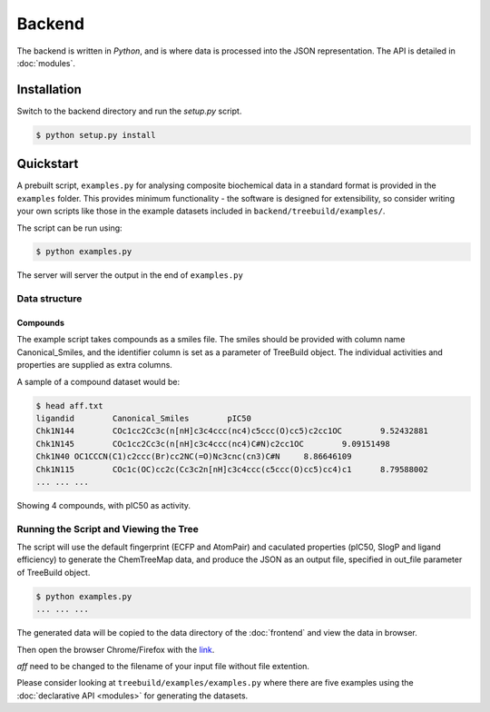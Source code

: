 Backend
=======

The backend is written in `Python`, and is where data is processed into the JSON
representation. The API is detailed in :doc:`modules`.

Installation
------------

Switch to the backend directory and run the `setup.py` script.

.. code-block:: bash

    $ python setup.py install

Quickstart
----------

A prebuilt script, ``examples.py`` for analysing composite biochemical data
in a standard format is provided in the ``examples`` folder.  This provides
minimum functionality - the software is designed for extensibility,
so consider writing your own scripts like those in the example datasets
included in ``backend/treebuild/examples/``.

The script can be run using:

.. code-block:: bash

    $ python examples.py

The server will server the output in the end of ``examples.py``

Data structure
^^^^^^^^^^^^^^

Compounds
~~~~~~~~~

The example script takes compounds as a smiles file. The smiles should be
provided with column name Canonical_Smiles, and the identifier column is set
as a parameter of TreeBuild object.  The individual activities and properties
are supplied as extra columns.

A sample of a compound dataset would be:

.. code-block:: bash

    $ head aff.txt
    ligandid        Canonical_Smiles        pIC50
    Chk1N144        COc1cc2Cc3c(n[nH]c3c4ccc(nc4)c5ccc(O)cc5)c2cc1OC        9.52432881
    Chk1N145        COc1cc2Cc3c(n[nH]c3c4ccc(nc4)C#N)c2cc1OC        9.09151498
    Chk1N40 OC1CCCN(C1)c2ccc(Br)cc2NC(=O)Nc3cnc(cn3)C#N     8.86646109
    Chk1N115        COc1c(OC)cc2c(Cc3c2n[nH]c3c4ccc(c5ccc(O)cc5)cc4)c1      8.79588002
    ... ... ...

Showing 4 compounds, with pIC50 as activity.


Running the Script and Viewing the Tree
^^^^^^^^^^^^^^^^^^^^^^^^^^^^^^^^^^^^^^^

The script will use the default fingerprint (ECFP and AtomPair) and
caculated properties (pIC50, SlogP and ligand efficiency) to generate
the ChemTreeMap data, and produce the JSON as an output file, specified
in out_file parameter of TreeBuild object.


.. code-block:: bash

    $ python examples.py
    ... ... ...

The generated data will be copied to the data directory of the :doc:`frontend` and
view the data in browser.

Then open the browser Chrome/Firefox with the `link
<http://localhost:8000/dist/index.html#/aff>`_.

`aff` need to be changed to the filename of your input file without file extention.

Please consider looking at ``treebuild/examples/examples.py`` where there are five examples
using the :doc:`declarative API <modules>` for generating the datasets.